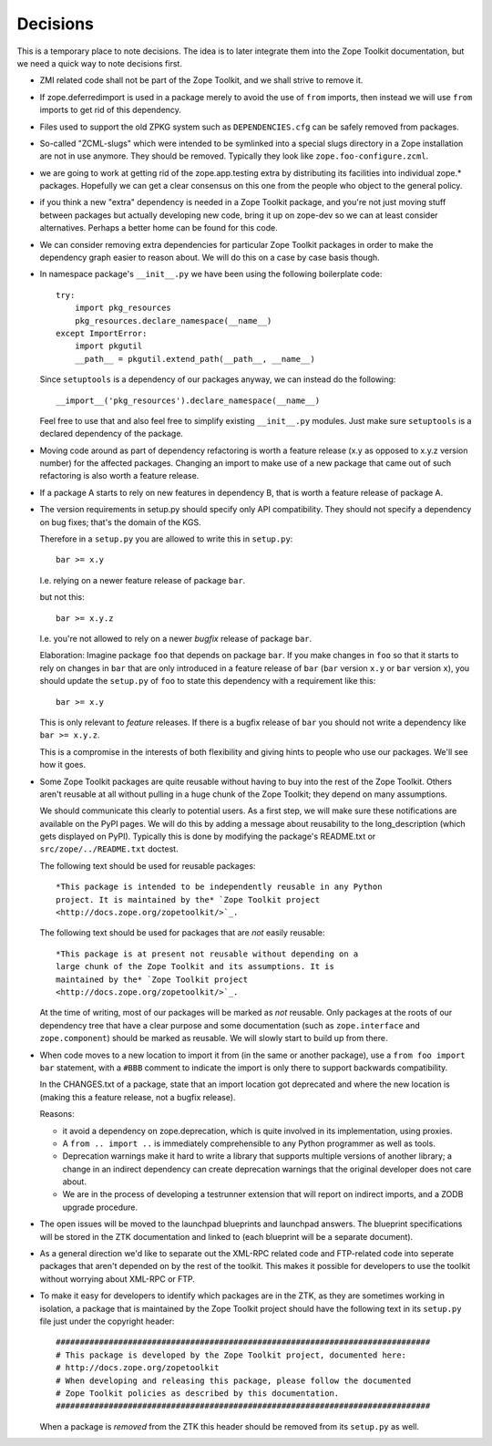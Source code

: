 Decisions
=========

This is a temporary place to note decisions. The idea is to later
integrate them into the Zope Toolkit documentation, but we need a
quick way to note decisions first.

* ZMI related code shall not be part of the Zope Toolkit, and we
  shall strive to remove it.

* If zope.deferredimport is used in a package merely to avoid the use
  of ``from`` imports, then instead we will use ``from`` imports to
  get rid of this dependency.

* Files used to support the old ZPKG system such as ``DEPENDENCIES.cfg``
  can be safely removed from packages.

* So-called "ZCML-slugs" which were intended to be symlinked into a
  special slugs directory in a Zope installation are not in use
  anymore.  They should be removed. Typically they look like
  ``zope.foo-configure.zcml``.

* we are going to work at getting rid of the zope.app.testing extra by
  distributing its facilities into individual zope.*
  packages. Hopefully we can get a clear consensus on this one from
  the people who object to the general policy.

* if you think a new "extra" dependency is needed in a Zope Toolkit
  package, and you're not just moving stuff between packages but
  actually developing new code, bring it up on zope-dev so we can at
  least consider alternatives. Perhaps a better home can be found for
  this code.

* We can consider removing extra dependencies for particular Zope
  Toolkit packages in order to make the dependency graph easier to
  reason about. We will do this on a case by case basis though.
  
* In namespace package's ``__init__.py`` we have been using the following
  boilerplate code::

    try:
        import pkg_resources
        pkg_resources.declare_namespace(__name__)
    except ImportError:
        import pkgutil
        __path__ = pkgutil.extend_path(__path__, __name__)

  Since ``setuptools`` is a dependency of our packages anyway, we 
  can instead do the following::

      __import__('pkg_resources').declare_namespace(__name__)

  Feel free to use that and also feel free to simplify existing
  ``__init__.py`` modules. Just make sure ``setuptools`` is a declared
  dependency of the package.

* Moving code around as part of dependency refactoring is worth a
  feature release (x.y as opposed to x.y.z version number) for the
  affected packages. Changing an import to make use of a new package
  that came out of such refactoring is also worth a feature release.

* If a package A starts to rely on new features in dependency B,
  that is worth a feature release of package A.

* The version requirements in setup.py should specify only API
  compatibility.  They should not specify a dependency on bug fixes;
  that's the domain of the KGS.

  Therefore in a ``setup.py`` you are allowed to write this in ``setup.py``::

    bar >= x.y

  I.e. relying on a newer feature release of package ``bar``.

  but not this::

    bar >= x.y.z

  I.e. you're not allowed to rely on a newer *bugfix* release of
  package ``bar``.

  Elaboration: Imagine package ``foo`` that depends on package
  ``bar``. If you make changes in ``foo`` so that it starts to rely on
  changes in ``bar`` that are only introduced in a feature release of
  ``bar`` (``bar`` version ``x.y`` or ``bar`` version ``x``), you
  should update the ``setup.py`` of ``foo`` to state this dependency
  with a requirement like this::

    bar >= x.y

  This is only relevant to *feature* releases. If there is a bugfix
  release of ``bar`` you should not write a dependency like ``bar >=
  x.y.z``.

  This is a compromise in the interests of both flexibility and giving
  hints to people who use our packages. We'll see how it goes.

* Some Zope Toolkit packages are quite reusable without having to buy
  into the rest of the Zope Toolkit. Others aren't reusable at all
  without pulling in a huge chunk of the Zope Toolkit; they depend on
  many assumptions.

  We should communicate this clearly to potential users. As a first
  step, we will make sure these notifications are available on the
  PyPI pages. We will do this by adding a message about reusability to
  the long_description (which gets displayed on PyPI). Typically this
  is done by modifying the package's README.txt or
  ``src/zope/../README.txt`` doctest.

  The following text should be used for reusable packages::

    *This package is intended to be independently reusable in any Python
    project. It is maintained by the* `Zope Toolkit project
    <http://docs.zope.org/zopetoolkit/>`_.

  The following text should be used for packages that are *not*
  easily reusable::

    *This package is at present not reusable without depending on a
    large chunk of the Zope Toolkit and its assumptions. It is
    maintained by the* `Zope Toolkit project
    <http://docs.zope.org/zopetoolkit/>`_.

  At the time of writing, most of our packages will be marked as *not*
  reusable. Only packages at the roots of our dependency tree that
  have a clear purpose and some documentation (such as
  ``zope.interface`` and ``zope.component``) should be marked as
  reusable. We will slowly start to build up from there.

* When code moves to a new location to import it from (in the same or
  another package), use a ``from foo import bar`` statement, with a
  ``#BBB`` comment to indicate the import is only there to support
  backwards compatibility.

  In the CHANGES.txt of a package, state that an import location got
  deprecated and where the new location is (making this a feature
  release, not a bugfix release).

  Reasons:

  * it avoid a dependency on zope.deprecation, which is quite involved
    in its implementation, using proxies.

  * A ``from .. import ..`` is immediately comprehensible to any
    Python programmer as well as tools.
  
  * Deprecation warnings make it hard to write a library that supports
    multiple versions of another library; a change in an indirect
    dependency can create deprecation warnings that the original
    developer does not care about.

  * We are in the process of developing a testrunner extension that
    will report on indirect imports, and a ZODB upgrade procedure.

* The open issues will be moved to the launchpad blueprints and
  launchpad answers. The blueprint specifications will be stored in
  the ZTK documentation and linked to (each blueprint will be a
  separate document).

* As a general direction we'd like to separate out the XML-RPC related
  code and FTP-related code into seperate packages that aren't
  depended on by the rest of the toolkit. This makes it possible for
  developers to use the toolkit without worrying about XML-RPC or FTP.

* To make it easy for developers to identify which packages are in the
  ZTK, as they are sometimes working in isolation, a package that is
  maintained by the Zope Toolkit project should have the following
  text in its ``setup.py`` file just under the copyright header::

    ##############################################################################
    # This package is developed by the Zope Toolkit project, documented here:
    # http://docs.zope.org/zopetoolkit
    # When developing and releasing this package, please follow the documented
    # Zope Toolkit policies as described by this documentation.
    ##############################################################################

  When a package is *removed* from the ZTK this header should be removed
  from its ``setup.py`` as well.
